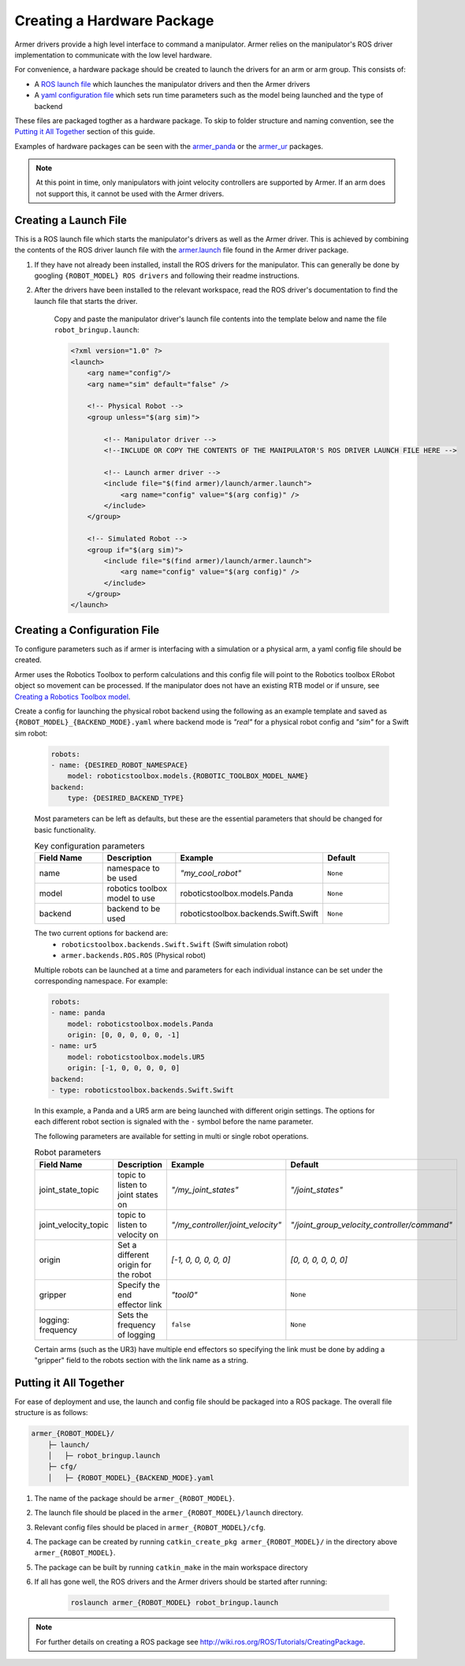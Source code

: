 Creating a Hardware Package 
====================================
Armer drivers provide a high level interface to command a manipulator. Armer relies on the manipulator's ROS driver implementation to communicate with the low level hardware.

For convenience, a hardware package should be created to launch the drivers for an arm or arm group. This consists of:

* A `ROS launch file <http://wiki.ros.org/roslaunch/XML>`_ which launches the manipulator drivers and then the Armer drivers
* A `yaml configuration file <http://wiki.ros.org/YAML%20Overview>`_ which sets run time parameters such as the model being launched and the type of backend 

These files are packaged togther as a hardware package. To skip to folder structure and naming convention, see the `Putting it All Together <creating_a_hardware_package.html#putting-it-all-together>`_ section of this guide.

Examples of hardware packages can be seen with the `armer_panda <https://github.com/qcr/armer_panda/>`_ or the `armer_ur <https://github.com/qcr/armer_ur/>`_ packages.

.. note::
    At this point in time, only manipulators with joint velocity controllers are supported by Armer. If an arm does not support this, it cannot be used with the Armer drivers.

Creating a Launch File
---------------------------

This is a ROS launch file which starts the manipulator's drivers as well as the Armer driver. This is achieved by combining the contents of the ROS driver launch file with the `armer.launch <https://github.com/qcr/armer/blob/master/launch/armer.launch/>`_ file found in the Armer driver package.

#. If they have not already been installed, install the ROS drivers for the manipulator. This can generally be done by googling ``{ROBOT_MODEL} ROS drivers`` and following their readme instructions. 

#. After the drivers have been installed to the relevant workspace, read the ROS driver's documentation to find the launch file that starts the driver. 

    Copy and paste the manipulator driver's launch file contents into the template below and name the file ``robot_bringup.launch``:

    .. code-block:: xml

        <?xml version="1.0" ?>
        <launch>
            <arg name="config"/>
            <arg name="sim" default="false" />

            <!-- Physical Robot -->
            <group unless="$(arg sim)">   
                
                <!-- Manipulator driver -->  
                <!--INCLUDE OR COPY THE CONTENTS OF THE MANIPULATOR'S ROS DRIVER LAUNCH FILE HERE -->  

                <!-- Launch armer driver -->
                <include file="$(find armer)/launch/armer.launch">
                    <arg name="config" value="$(arg config)" />
                </include>
            </group>

            <!-- Simulated Robot -->
            <group if="$(arg sim)">   
                <include file="$(find armer)/launch/armer.launch">
                    <arg name="config" value="$(arg config)" />
                </include>
            </group>
        </launch>


Creating a Configuration File
---------------------------------

To configure parameters such as if armer is interfacing with a simulation or a physical arm, a yaml config file should be created. 

Armer uses the Robotics Toolbox to perform calculations and this config file will point to the Robotics toolbox ERobot object so movement can be processed. If the manipulator does not have an existing RTB model or if unsure, see `Creating a Robotics Toolbox model <create_an_RTB_model.html#creating-a-robotics-toolbox-model/>`_.

Create a config for launching the physical robot backend using the following as an example template and saved as ``{ROBOT_MODEL}_{BACKEND_MODE}.yaml`` where backend mode is `"real"` for a physical robot config and `"sim"` for a Swift sim robot:

    .. code-block:: yaml

        robots:
        - name: {DESIRED_ROBOT_NAMESPACE}
            model: roboticstoolbox.models.{ROBOTIC_TOOLBOX_MODEL_NAME}
        backend: 
            type: {DESIRED_BACKEND_TYPE}

    Most parameters can be left as defaults, but these are the essential parameters that should be changed for basic functionality.

    .. list-table:: Key configuration parameters
        :widths: 25 25 25 25
        :header-rows: 1

        *   - Field Name
            - Description
            - Example 
            - Default
        *   - name 
            - namespace to be used
            - `"my_cool_robot"`
            - ``None``
        *   - model 
            - robotics toolbox model to use
            - roboticstoolbox.models.Panda
            - ``None``
        *   - backend 
            - backend to be used
            - roboticstoolbox.backends.Swift.Swift
            - ``None``

    The two current options for backend are: 
            * ``roboticstoolbox.backends.Swift.Swift`` (Swift simulation robot)
            * ``armer.backends.ROS.ROS`` (Physical robot)

    Multiple robots can be launched at a time and parameters for each individual instance can be set under the corresponding namespace. For example: 

    .. code-block:: yaml

        robots:
        - name: panda
            model: roboticstoolbox.models.Panda
            origin: [0, 0, 0, 0, 0, -1] 
        - name: ur5
            model: roboticstoolbox.models.UR5
            origin: [-1, 0, 0, 0, 0, 0] 
        backend:
        - type: roboticstoolbox.backends.Swift.Swift

    In this example, a Panda and a UR5 arm are being launched with different origin settings. The options for each different robot section is signaled with the ``-`` symbol before the name parameter.

    The following parameters are available for setting in multi or single robot operations.

            
    .. list-table:: Robot parameters
        :widths: 20 20 10 50
        :header-rows: 1

        *   - Field Name
            - Description
            - Example 
            - Default
        *   - joint_state_topic 
            - topic to listen to joint states on 
            - `"/my_joint_states"`
            - `"/joint_states"`
        *   - joint_velocity_topic
            - topic to listen to velocity on
            - `"/my_controller/joint_velocity"` 
            - `"/joint_group_velocity_controller/command"`
        *   - origin 
            - Set a different origin for the robot
            - `[-1, 0, 0, 0, 0, 0]`
            - `[0, 0, 0, 0, 0, 0]`
        *   - gripper
            - Specify the end effector link
            - `"tool0"` 
            - ``None``
        *   - logging: frequency
            - Sets the frequency of logging 
            - ``false`` 
            - ``None``

    
    Certain arms (such as the UR3) have multiple end effectors so specifying the link must be done by adding a "gripper" field to the robots section with the link name as a string.

Putting it All Together
------------------------------

For ease of deployment and use, the launch and config file should be packaged into a ROS package. The overall file structure is as follows:

.. code-block::

    armer_{ROBOT_MODEL}/
        ├─ launch/
        │   ├─ robot_bringup.launch
        ├─ cfg/
        │   ├─ {ROBOT_MODEL}_{BACKEND_MODE}.yaml


 
#. The name of the package should be ``armer_{ROBOT_MODEL}``. 

#. The launch file should be placed in the ``armer_{ROBOT_MODEL}/launch`` directory. 

#. Relevant config files should be placed in ``armer_{ROBOT_MODEL}/cfg``. 

#. The package can be created by running ``catkin_create_pkg armer_{ROBOT_MODEL}/`` in the directory above ``armer_{ROBOT_MODEL}``.

#. The package can be built by running ``catkin_make`` in the main workspace directory

#. If all has gone well, the ROS drivers and the Armer drivers should be started after running:

    .. code-block:: sh

        roslaunch armer_{ROBOT_MODEL} robot_bringup.launch

.. note::

    For further details on creating a ROS package see http://wiki.ros.org/ROS/Tutorials/CreatingPackage.

..
    This helper is also good github.com/qcr/qcr_templates
